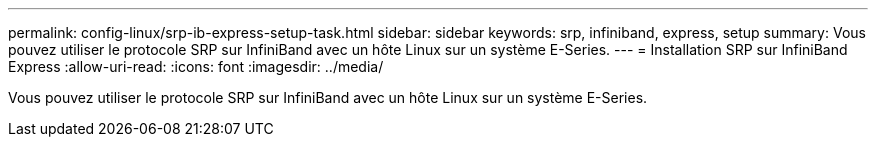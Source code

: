 ---
permalink: config-linux/srp-ib-express-setup-task.html 
sidebar: sidebar 
keywords: srp, infiniband, express, setup 
summary: Vous pouvez utiliser le protocole SRP sur InfiniBand avec un hôte Linux sur un système E-Series. 
---
= Installation SRP sur InfiniBand Express
:allow-uri-read: 
:icons: font
:imagesdir: ../media/


[role="lead"]
Vous pouvez utiliser le protocole SRP sur InfiniBand avec un hôte Linux sur un système E-Series.

